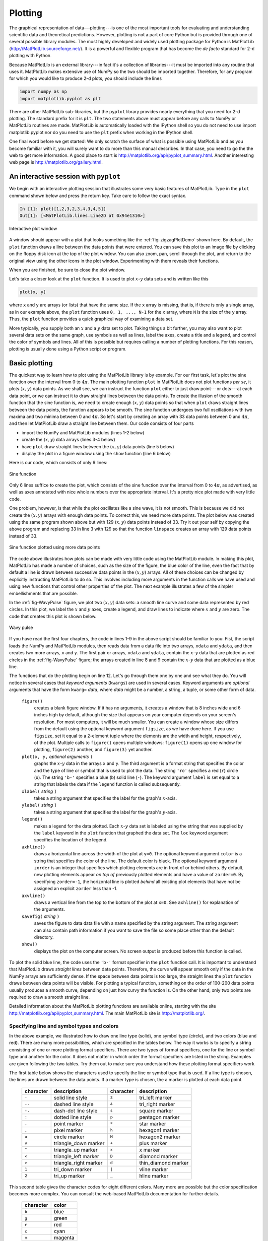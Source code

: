 .. highlight:: python   :linenothreshold: 5.. _chap5:********Plotting********.. index::   single: MatPlotLib   single: plotsThe graphical representation of data---plotting---is one of the most important tools for evaluating and understanding scientific data and theoretical predictions.  However, plotting is not a part of core Python but is provided through one of several possible library modules.  The most highly developed and widely used plotting package for Python is MatPlotLib (http://MatPlotLib.sourceforge.net/).  It is a powerful and flexible program that has become the *de facto* standard for 2-d plotting with Python.Because MatPlotLib is an external library---in fact it's a collection of libraries---it must be imported into any routine that uses it.  MatPlotLib makes extensive use of NumPy so the two should be imported together.  Therefore, for any program for which you would like to produce 2-d plots, you should include the lines.. sourcecode:: python    import numpy as np    import matplotlib.pyplot as pltThere are other MatPlotLib sub-libraries, but the ``pyplot`` library provides nearly everything that you need for 2-d plotting.  The standard prefix for it is ``plt``.  The two statements above must appear before any calls to NumPy or MatPlotLib routines are made.  MatPlotLib is automatically loaded with the IPython shell so you do not need to use import matplotlib.pyplot nor do you need to use the ``plt`` prefix when working in the IPython shell.One final word before we get started: We only scratch the surface of what is possible using MatPlotLib and as you become familiar with it, you will surely want to do more than this manual describes.  In that case, you need to go the the web to get more information.  A good place to start is http://matplotlib.org/api/pyplot_summary.html.  Another interesting web page is http://matplotlib.org/gallery.html.An interactive session with ``pyplot``======================================.. index::   single: plots; interactiveWe begin with an interactive plotting session that illustrates some very basic features of MatPlotLib.  Type in the ``plot`` command shown below and press the return key.  Take care to follow the exact syntax.  .. sourcecode:: ipython    In [1]: plot([1,2,3,2,3,4,3,4,5])    Out[1]: [<MatPlotLib.lines.Line2D at 0x94e1310>].. _fig-zigzagPlotDemo:.. figure:: /chap5/zigzagPlotDemo.*   :scale: 80 %   :align: center   :alt: Interactive plot window      Interactive plot windowA window should appear with a plot that looks something like the :ref:`fig-zigzagPlotDemo` shown here.  By default, the ``plot`` function draws a line between the data points that were entered.  You can save this plot to an image file by clicking on the floppy disk icon at the top of the plot window.  You can also zoom, pan, scroll through the plot, and return to the original view using the other icons in the plot window.  Experimenting with them reveals their functions.When you are finished, be sure to close the plot window. Let's take a closer look at the ``plot`` function.  It is used to plot :math:`x`-:math:`y` data sets and is written like this.. sourcecode:: python    plot(x, y)where ``x`` and ``y`` are arrays (or lists) that have the same size.  If the ``x`` array is missing, that is, if there is only a single array, as in our example above, the ``plot`` function uses ``0, 1, ..., N-1`` for the ``x`` array, where ``N`` is the size of the ``y`` array.  Thus, the ``plot`` function provides a quick graphical way of examining a data set.More typically, you supply both an :math:`x` and a :math:`y` data set to plot.  Taking things a bit further, you may also want to plot several data sets on the same graph, use symbols as well as lines, label the axes, create a title and a legend, and control the color of symbols and lines.  All of this is possible but requires calling a number of plotting functions.  For this reason, plotting is usually done using a Python script or program... _chap5BasicPlotting:Basic plotting==============.. index::   single: plots; basicThe quickest way to learn how to plot using the MatPlotLib library is by example.  For our first task, let's plot the sine function over the interval from 0 to :math:`4\pi`.  The main plotting function ``plot`` in MatPlotLib does not plot functions *per se*, it plots :math:`(x,y)` data points.  As we shall see, we can instruct the function ``plot`` either to just draw point---or dots---at each data point, or we can instruct it to draw straight lines between the data points.  To create the illusion of the smooth function that the sine function is, we need to create enough :math:`(x,y)` data points so that when ``plot`` draws straight lines between the data points, the function appears to be smooth.  The sine function undergoes two full oscillations with two maxima and two minima between 0 and :math:`4\pi`.  So let's start by creating an array with 33 data points between 0 and :math:`4\pi`, and then let MatPlotLib draw a straight line between them.  Our code consists of four parts*   import the NumPy and MatPlotLib modules (lines 1-2 below)*   create the :math:`(x,y)` data arrays (lines 3-4 below)*   have ``plot`` draw straight lines between the :math:`(x,y)` data points (line 5 below)*   display the plot in a figure window using the ``show`` function (line 6 below)Here is our code, which consists of only 6 lines:.. sourcecode:: python    :linenos:    import numpy as np    import matplotlib.pyplot as plt    x = np.linspace(0, 4.*np.pi, 33)    y = np.sin(x)    plt.plot(x, y)    plt.show().. _fig-sinePlot:.. figure:: /chap5/sinePlot.pdf   :scale: 70 %   :align: center   :alt: Sine function      Sine functionOnly 6 lines suffice to create the plot, which consists of the sine function over the interval from 0 to :math:`4\pi`, as advertised, as well as axes annotated with nice whole numbers over the appropriate interval.  It's a pretty nice plot made with very little code.One problem, however, is that while the plot oscillates like a sine wave, it is not smooth.  This is because we did not create the :math:`(x,y)` arrays with enough data points.  To correct this, we need more data points.  The plot below was created using the same program shown above but with 129 :math:`(x,y)` data points instead of 33.  Try it out your self by copying the above program and replacing 33 in line 3 with 129 so that the function ``linspace`` creates an array with 129 data points instead of 33.  .. _fig-sinePlotDenserXY:.. figure:: /chap5/sinePlotDenserXY.pdf   :scale: 70 %   :align: center   :alt: Sine function with more data points      Sine function plotted using more data pointsThe code above illustrates how plots can be made with very little code using the MatPlotLib module.  In making this plot, MatPlotLib has made a number of choices, such as the size of the figure, the blue color of the line, even the fact that by default a line is drawn between successive data points in the :math:`(x,y)` arrays.  All of these choices can be changed by explicitly instructing MatPlotLib to do so.  This involves including more arguments in the function calls we have used and using new functions that control other properties of the plot.  The next example illustrates a few of the simpler embellishments that are possible.In the :ref:`fig-WavyPulse` figure, we plot two :math:`(x,y)` data sets: a smooth line curve and some data represented by red circles.  In this plot, we label the :math:`x` and :math:`y` axes, create a legend, and draw lines to indicate where :math:`x` and :math:`y` are zero.  The code that creates this plot is shown below... sourcecode:: python    :linenos:    import numpy as np    import matplotlib.pyplot as plt        # read data from file    xdata, ydata = np.loadtxt('wavePulseData.txt', unpack=True)        # create x and y arrays for theory    x = np.linspace(-10., 10., 200)    y = np.sin(x) * np.exp(-(x/5.0)**2)        # create plot    plt.figure(1, figsize = (6,4) )    plt.plot(x, y, 'b-', label='theory')    plt.plot(xdata, ydata, 'ro', label="data")    plt.xlabel('x')    plt.ylabel('transverse displacement')    plt.legend(loc='upper right')    plt.axhline(color = 'gray', zorder=-1)    plt.axvline(color = 'gray', zorder=-1)        # save plot to file    plt.savefig('WavyPulse.pdf')        # display plot on screen    plt.show().. _fig-WavyPulse:.. figure:: /chap5/WavyPulse.pdf   :scale: 80 %   :align: center   :alt: Wavy pulse      Wavy pulseIf you have read the first four chapters, the code in lines 1-9 in the above script should  be familiar to you.  Fist, the script loads the NumPy and MatPlotLib modules, then reads data from a data file into two arrays, ``xdata`` and ``ydata``, and then creates two more arrays, ``x`` and ``y``.  The first pair or arrays, ``xdata`` and ``ydata``, contain the :math:`x`-:math:`y` data that are plotted as red circles in the :ref:`fig-WavyPulse` figure; the arrays created in line 8 and 9 contain the :math:`x`-:math:`y` data that are plotted as a blue line.The functions that do the plotting begin on line 12.  Let's go through them one by one and see what they do.  You will notice in several cases that *keyword arguments* (``kwargs``) are used in several cases.  Keyword arguments are *optional* arguments that have the form ``kwarg=`` *data*, where *data* might be a number, a string, a tuple, or some other form of data.    ``figure()``        creates a blank figure window.  If it has no arguments, it creates a window that is 8 inches wide and 6 inches high by default, although the size that appears on your computer depends on your screen's resolution.  For most computers, it will be much smaller.  You can create a window whose size differs from the default using the optional keyword argument ``figsize``, as we have done here.  If you use ``figsize``, set it equal to a 2-element tuple where the elements are the width and height, respectively, of the plot.  Multiple calls to ``figure()`` opens multiple windows:  ``figure(1)`` opens up one window for plotting, ``figure(2)`` another, and ``figure(3)`` yet another.        ``plot(x, y,`` *optional arguments* ``)``        graphs the :math:`x`-:math:`y` data in the arrays ``x`` and ``y``.  The third argument is a format string that specifies the color and the type of line or symbol that is used to plot the data.  The string ``'ro'`` specifies a red (``r``) circle (``o``).  The string ``'b-'`` specifies a blue (``b``) solid line (``-``).  The keyword argument ``label`` is set equal to a string that labels the data if the ``legend`` function is called subsequently.            ``xlabel(`` *string* ``)``        takes a string argument that specifies the label for the graph's :math:`x`-axis.            ``ylabel(`` *string* ``)``        takes a string argument that specifies the label for the graph's :math:`y`-axis.        ``legend()``        makes a legend for the data plotted.  Each :math:`x`-:math:`y` data set is labeled  using the string that was supplied by the ``label`` keyword in the ``plot`` function that graphed the data set.  The ``loc`` keyword argument specifies the location of the legend.        ``axhline()``        draws a horizontal line across the width of the plot at ``y=0``.  The optional keyword argument ``color`` is a string that specifies the color of the line.  The default color is black.  The optional keyword argument ``zorder`` is an integer that specifies which plotting elements are in front of or behind others.  By default, new plotting elements appear *on top of* previously plotted elements and have a value of ``zorder=0``.  By specifying ``zorder=-1``, the horizontal line is plotted *behind* all existing plot elements that have not be assigned an explicit ``zorder`` less than -1.        ``axvline()``        draws a vertical line from the top to the bottom of the plot at ``x=0``.  See ``axhline()`` for explanation of the arguments.        ``savefig(`` *string* ``)``        saves the figure to data data file with a name specified by the string argument.  The string argument can also contain path information if you want to save the file so some place other than the default directory.        ``show()``        displays the plot on the computer screen.  No screen output is produced before this function is called... index::   single: MatPlotLib functions; figure   single: MatPlotLib functions; plot   single: MatPlotLib functions; xlabel, ylabel   single: MatPlotLib functions; legend   single: MatPlotLib functions; ayhline, axhline   single: MatPlotLib functions; savefig   single: MatPlotLib functions; showTo plot the solid blue line, the code uses the ``'b-'`` format specifier in the ``plot`` function call.  It is important to understand that MatPlotLib draws *straight lines* between data points.  Therefore, the curve will appear smooth only if the data in the NumPy arrays are sufficiently dense.  If the space between data points is too large, the straight lines the ``plot`` function draws between data points will be visible.  For plotting a typical function, something on the order of 100-200 data points usually produces a smooth curve, depending on just how curvy the function is.  On the other hand, only two points are required to draw a smooth straight line.Detailed information about the MatPlotLib plotting functions are available online, starting with the site http://matplotlib.org/api/pyplot_summary.html.  The main MatPlotLib site is http://matplotlib.org/.        Specifying line and symbol types and colors-------------------------------------------In the above example, we illustrated how to draw one line type (solid), one symbol type (circle), and two colors (blue and red).  There are many more possibilities, which are specified in the tables below.  The way it works is to specify a string consisting of one or more plotting format specifiers.  There are two types of format specifiers, one for the line or symbol type and another for the color.  It does not matter in which order the  format specifiers are listed in the string.  Examples are given following the two tables.  Try them out to make sure you understand how these plotting format specifiers work... index::   single: plots; line and symbol specifiersThe first table below shows the characters used to specify the line or symbol type that is used.  If a line type is chosen, the lines are drawn between the data points.  If a marker type is chosen, the a marker is plotted at each data point.  +-----------+-----------------------+-----------+-----------------------+  | character | description           | character | description           |  +===========+=======================+===========+=======================+    | ``-``     | solid line style      | ``3``     | tri_left marker       |  +-----------+-----------------------+-----------+-----------------------+  | ``--``    | dashed line style     | ``4``     | tri_right marker      |  +-----------+-----------------------+-----------+-----------------------+   | ``-.``    | dash-dot line style   | ``s``     | square marker         |  +-----------+-----------------------+-----------+-----------------------+   | ``:``     | dotted line style     | ``p``     | pentagon marker       |  +-----------+-----------------------+-----------+-----------------------+   | ``.``     | point marker          | ``*``     | star marker           |  +-----------+-----------------------+-----------+-----------------------+   | ``,``     | pixel marker          | ``h``     | hexagon1 marker       |  +-----------+-----------------------+-----------+-----------------------+  | ``o``     | circle marker         | ``H``     | hexagon2 marker       |  +-----------+-----------------------+-----------+-----------------------+  | ``v``     | triangle_down marker  | ``+``     | plus marker           |  +-----------+-----------------------+-----------+-----------------------+  | ``^``     | triangle_up marker    | ``x``     | x marker              |  +-----------+-----------------------+-----------+-----------------------+  | ``<``     | triangle_left marker  | ``D``     | diamond marker        |  +-----------+-----------------------+-----------+-----------------------+  | ``>``     | triangle_right marker | ``d``     | thin_diamond marker   |  +-----------+-----------------------+-----------+-----------------------+  | ``1``     | tri_down marker       | ``|``     | vline marker          |  +-----------+-----------------------+-----------+-----------------------+  | ``2``     | tri_up marker         | ``_``     | hline marker          |  +-----------+-----------------------+-----------+-----------------------+This second table gives the character codes for eight different colors.  Many more are possible but the color specification becomes more complex. You can consult the web-based MatPlotLib documentation for further details.  +-----------+---------+  | character | color   |  +===========+=========+  | ``b``     | blue    |  +-----------+---------+  | ``g``     | green   |  +-----------+---------+  | ``r``     | red     |  +-----------+---------+  | ``c``     | cyan    |  +-----------+---------+  | ``m``     | magenta |  +-----------+---------+  | ``y``     | yellow  |  +-----------+---------+  | ``k``     | black   |  +-----------+---------+  | ``w``     | white   |  +-----------+---------+Here are some examples of how these format specifiers can be used:.. sourcecode:: python    plot(x, y, 'ro')    # plots red circles    plot(x, y, 'ks-')   # plot black squares connected by black lines    plot(x, y, 'g^')    # plots green triangles that point up        plot(x, y, 'k-')    # plots a black line between the points    plot(x, y, 'ms')    # plots magenta squares You can also make two calls sequentially for added versatility.  For example, by sequentially calling the last two plot calls, the plot produces magenta squares on top of black lines connecting the data points. These format specifiers give rudimentary control of the plotting symbols and lines.  MatPlotLib provides much more precise and detailed control of the plotting symbol size, line types, and colors using optional keyword arguments instead of the plotting format strings introduced above.  For example, the following command creates a plot of large yellow diamond symbols with blue edges connected by a green dashed line:.. sourcecode:: python    plot(x, y, color='green', linestyle='dashed', marker='d',          markerfacecolor='yellow', markersize=12,          markeredgecolor='blue')         Try it out!  The online MatPlotLib documentation provides all the plotting format keyword arguments and their possible values.Error bars----------.. index::   single: plots; error barsWhen plotting experimental data it is customary to include error bars that indicate graphically the degree of uncertainty that exists in the measurement of each data point.  The MatPlotLib function ``errorbar`` plots data with error bars attached.  It can be used in a way that either replaces or augments the ``plot`` function.  Both vertical and horizontal error bars can be displayed.  The figure below illustrates the use of error bars... _fig-ExpDecay:.. figure:: /chap5/ExpDecay.pdf   :scale: 75 %   :align: center   :alt: Error Bars      Error BarsWhen error bars are desired, you typically replace the ``plot`` function with the ``errorbar`` function.  The first two arguments of the  ``errorbar`` function are the ``x`` and ``y`` arrays to be plotted, just as for the ``plot`` function.  The keyword ``fmt`` *must be used* to specify the format of the points to be plotted; the format specifiers are the same as for ``plot``.  The keywords ``xerr`` and ``yerr`` are used to specify the :math:`x` and :math:`y` error bars.  Setting one or both of them to a constant specifies one size for all the error bars.  Alternatively, setting one or both of them equal to an array that has the same length as the ``x`` and ``y`` arrays allows you to give each data point an error bar with a different value.  If you only want :math:`y` error bars, then you should only specify the ``yerr`` keyword and omit the ``xerr`` keyword.  The color of the error bars is set with the keyword ``ecolor``.The code and plot below illustrates how to make error bars and was used to make the above plot.  Lines 14 and 15 contain the call to the ``errorbar`` function.  The :math:`x` error bars are all set to a constant value of 0.75, meaning that the error bars extend 0.75 to the left and 0.75 to the right of each data point.  The :math:`y` error bars are set equal to an array, which was read in from the data file containing the data to be plotted, so each data point has a different :math:`y` error bar.  By the way, leaving out the ``xerr`` keyword argument in the ``errorbar`` function call below would mean that only the :math:`y` error bars would be plotted... sourcecode:: python    :linenos:    import numpy as np    import matplotlib.pyplot as plt        # read data from file    xdata, ydata, yerror = np.loadtxt('expDecayData.txt', unpack=True)        # create theoretical fitting curve    x = np.linspace(0, 45, 128)    y = 1.1+ 3.0*x*np.exp(-(x/10.0)**2)        # create plot    plt.figure(1, figsize = (6,4) )    plt.plot(x, y, 'b-', label="theory")    plt.errorbar(xdata, ydata, fmt='ro', label="data",                  xerr=0.75, yerr=yerror, ecolor='black')    plt.xlabel('x')    plt.ylabel('transverse displacement')    plt.legend(loc='upper right')        # save plot to file    plt.savefig('ExpDecay.pdf')        # display plot on screen    plt.show()We have more to say about the ``errorbar`` function in the sections on  logarithmic plots.  But the brief introduction given here should suffice for making most plots not involving logarithmic axes.Setting plotting limits and excluding data------------------------------------------It turns out that you often want to restrict the range of numerical values over which you plot data or functions.  In these cases you may need to manually specify the plotting window or, alternatively, you may wish to exclude data points that are outside some set of limits.  Here we demonstrate methods for doing this.Setting plotting limits^^^^^^^^^^^^^^^^^^^^^^^.. index::   single: plots; setting axis limitsSuppose you want to plot the tangent function over the interval from 0 to 10.  The following script offers an straightforward first attempt... sourcecode:: python    import numpy as np    import matplotlib.pyplot as plt        theta = np.arange(0.01, 10., 0.04)    ytan = np.tan(theta)        plt.figure()    plt.plot(theta, ytan)    plt.show().. _fig-plotLimits1:.. figure:: /chap5/plotLimits1.pdf   :scale: 80 %   :align: center   :alt: tangent theta   The resulting plot, shown above, doesn't quite look like what you might have expected for :math:`\tan\theta` *vs* :math:`\theta`.  The problem is that :math:`\tan\theta` diverges at :math:`\theta = \pi/2, 3\pi/2, 5\pi/2, ...`, which leads to large spikes in the plots as values in the ``theta`` array come near those values.  Of course, we don't want the plot to extend all the way out to :math:`\pm\infty` in the :math:`y` direction, nor can it.  Instead, we would like the plot to extend far enough that we get the idea of what is going on as :math:`y\rightarrow\pm\infty`, but we would still like to see the behavior of the graph near :math:`y=0`.  We can restrict the range of ``ytan`` values that are plotted using the MatPlotLib function ``ylim``, as we demonstrate in the script below... sourcecode:: python    import numpy as np    import matplotlib.pyplot as plt        theta = np.arange(0.01, 10., 0.04)    ytan = np.tan(theta)        plt.figure()    plt.plot(theta, ytan)    plt.ylim(-8, 8)         # restricts range of y axis from -8 to +8    plt.axhline(color="gray", zorder=-1)    plt.show()    The figure produced by this script is shown below.  The plot now looks much more like the familiar :math:`\tan\theta` function we know.  We have also include a call to the ``axline`` function to create an :math:`x` axis... _fig-plotLimits2:.. figure:: /chap5/plotLimits2.pdf   :scale: 80 %   :align: center   :alt: tangent theta      Tangent function (with spurious lines)   The vertical blue lines at :math:`\theta = \pi/2, 3\pi/2, 5\pi/2` should not appear in a plot of :math:`\tan\theta` *vs* :math:`\theta`.  However, they do appear because the ``plot`` function simply draws lines between the data points in the ``x``-``y`` arrays provided in its arguments.  Thus, ``plot`` draws a line between the very large positive and negative ``ytan`` values corresponding to the ``theta`` values on either side of :math:`\pi/2` where :math:`\tan\theta` diverges to :math:`\pm\infty`.  It would be nice to exclude that line.Masked arrays^^^^^^^^^^^^^.. index::   single: plots; masked arrays   single: masked arraysWe can exclude the data points near :math:`\theta = \pi/2, 3\pi/2, 5\pi/2` in the above plot, and thus avoid drawing the nearly vertical lines at those points, using NumPy's *masked array* feature.  The code below shows how this is done and produces the graph below.  The masked array feature is implemented in line 6 with a call to NumPy's ``masked_where`` function in the sub-module ``ma`` (masked array).  Therefore, it is called by writing ``np.ma.masked_where``.  The ``masked_where`` function works as follows.  The first argument sets the condition for masking elements of the array, which is specified by the second argument.  In this case, the function says to mask all elements of the array ``ytan`` (the second argument) where the absolute value of ``ytan`` is greater than 20.  The result is set equal to ``ytanM``.  When ``ytanM`` is plotted, MatPlotLib's ``plot`` function omits all masked points from the plot.  You can think of it as the ``plot`` function lifting the pen that is drawing the line in the plot when it comes to the masked points in the array ``ytanM``... _fig-plotLimits3:.. figure:: /chap5/plotLimits3.pdf   :scale: 80 %   :align: center   :alt: tangent theta      Tangent function.. sourcecode:: python    :linenos:    import numpy as np    import matplotlib.pyplot as plt        theta = np.arange(0.01, 10., 0.04)    ytan = np.tan(theta)    ytanM = np.ma.masked_where(np.abs(ytan)>20., ytan)        plt.figure()    plt.plot(theta, ytanM)    plt.ylim(-8, 8)    plt.axhline(color="gray", zorder=-1)        plt.show()Subplots--------.. index::   single: plots; subplotsOften you want to create two or more graphs and place them next to one another, generally because they are related to each other in some way.  The plot below shows an example of such a plot.  In the top graph, :math:`\tan\theta` and :math:`\sqrt{(8/\theta)^2-1}` *vs* :math:`\theta` are plotted.  The two curves cross each other at the points where :math:`\tan\theta=\sqrt{(8/\theta)^2-1}`.  In the bottom  :math:`\cot\theta` and :math:`-\sqrt{(8/\theta)^2-1}` *vs* :math:`\theta` are plotted.  These two curves cross each other at the points where :math:`\cot\theta=-\sqrt{(8/\theta)^2-1}`... _fig-subplotDemo:.. figure:: /chap5/subplotDemo.pdf   :scale: 90 %   :align: center   :alt: Crossing functions      Crossing functionsThe code that produces this plot is provided below... sourcecode:: python    :linenos:    import numpy as np    import matplotlib.pyplot as plt        theta = np.arange(0.01, 8., 0.04)    y = np.sqrt((8./theta)**2-1.)    ytan = np.tan(theta)    ytan = np.ma.masked_where(np.abs(ytan)>20., ytan)    ycot = 1./np.tan(theta)    ycot = np.ma.masked_where(np.abs(ycot)>20., ycot)        plt.figure(1)        plt.subplot(2, 1, 1)    plt.plot(theta, y)    plt.plot(theta, ytan)    plt.ylim(-8, 8)    plt.axhline(color="gray", zorder=-1)    plt.axvline(x=np.pi/2., color="gray", linestyle='--', zorder=-1)    plt.axvline(x=3.*np.pi/2., color="gray", linestyle='--', zorder=-1)    plt.axvline(x=5.*np.pi/2., color="gray", linestyle='--', zorder=-1)    plt.xlabel("theta")    plt.ylabel("tan(theta)")        plt.subplot(2, 1, 2)    plt.plot(theta, -y)    plt.plot(theta, ycot)    plt.ylim(-8, 8)    plt.axhline(color="gray", zorder=-1)    plt.axvline(x=np.pi, color="gray", linestyle='--', zorder=-1)    plt.axvline(x=2.*np.pi, color="gray", linestyle='--', zorder=-1)    plt.xlabel("theta")    plt.ylabel("cot(theta)")        plt.show()The function  ``subplot``, called on lines 13 and 24, creates the two subplots in the above figure.   ``subplot`` has three arguments.  The first specifies the number of rows that the figure space is to be divided into; on line 13, it's two.  The second specifies the number of columns that the figure space is to be divided into;  on line 13, it's one.  The third argument specifies which rectangle the will contain the plot specified by the following function calls.  Line 13 specifies that the plotting commands that follow will be act on the first box.  Line 24 specifies that the plotting commands that follow will be act on the second box.We have also labeled the axes and included dashed vertical lines at the values of :math:`\theta` where :math:`\tan\theta` and :math:`\cot\theta` diverge.Logarithmic plots=================.. index::   single: plots; logarithmic axesData sets can span many orders of magnitude from fractional quantities much smaller than unity to values much larger than unity.  In such cases it is often useful to plot the data on logarithmic axes.Semi-log plots--------------.. index::   single: plots; semi-logFor data sets that vary exponentially in the independent variable, it is often useful to use one or more logarithmic axes.  Radioactive decay of unstable nuclei, for example, exhibits an exponential decrease in the number of particles emitted from the nuclei as a function of time.  In the plot below, for example, we show the decay of the radioactive isotope Phosphorus-32 over a period of 6 months, where the radioactivity is measured once each week.  Starting at a decay rate of nearly :math:`10^4` electrons (counts) per second, the decay rate diminishes to only about 1 count per second after about 6 months or 180 days.  If we plot counts per second as a function of time on a normal plot, as we have done in the plot on the left below, then the count rate is indistinguishable from zero after about 100 days.  On the other hand, if we use a logarithmic axis for the count rate, as we have done in the plot on the right below, then we can follow the count rate well past 100 days and can readily distinguish it from zero.  Moreover, if the data vary exponentially in time, then the data will fall along a straight line, as they do for the case of radioactive decay... _fig-semilogDemo:.. figure:: /chap5/semilogDemo.pdf   :scale: 100 %   :align: center   :alt: Semi-log plotting      Semi-log plottingMatPlotLib provides two functions for making semi-logarithmic plots, ``semilogx`` and ``semilogy``, for creating plots with logarithmic :math:`x` and :math:`y` axes, with linear :math:`y` and :math:`x` axes, respectively.  We illustrate their use in the program below, which made the above plots... sourcecode:: python    :linenos:    import numpy as np    import matplotlib.pyplot as plt        # read data from file    time, counts, unc = np.loadtxt('SemilogDemo.txt', unpack=True)        # create theoretical fitting curve    tau = 20.2      # Phosphorus-32 half life = 14 days; tau = t_half/ln(2)    N0 = 8200.       # Initial count rate (per second)    t = np.linspace(0, 180, 128)    N = N0 * np.exp(-t/tau)        # create plot    plt.figure(1, figsize = (10,4) )        plt.subplot(1, 2, 1)    plt.plot(t, N, 'b-', label="theory")    plt.plot(time, counts, 'ro', label="data")    plt.xlabel('time (days)')    plt.ylabel('counts per second')    plt.legend(loc='upper right')        plt.subplot(1, 2, 2)    plt.semilogy(t, N, 'b-', label="theory")    plt.semilogy(time, counts, 'ro', label="data")    plt.xlabel('time (days)')    plt.ylabel('counts per second')    plt.legend(loc='upper right')        plt.tight_layout()        # display plot on screen    plt.show()The ``semilogx`` and ``semilogy`` functions work the same way as the ``plot`` function.  You just use one or the other depending on which axis you want to be logarithmic. The ``tight_layout()`` function^^^^^^^^^^^^^^^^^^^^^^^^^^^^^^^.. index::   single: MatPlotLib functions; tight_layoutYou may have noticed the ``tight_layout()`` function, called without arguments on line 30 of the program.  This is a convenience function that adjusts the sizes of the plots to make room for the axes labels.  If it is not called, the :math:`y`-axis label of the right plot runs into the left plot.  The ``tight_layout()`` function can also be useful in graphics windows with only one plot sometimes.Log-log plots-------------.. index::   single: plots; log-logMatPlotLib can also make log-log or double-logarithmic plots using the function ``loglog``.  It is useful when both the :math:`x` and :math:`y` data span many orders of magnitude.  Data that are described by a power law :math:`y=Ax^b`, where :math:`A` and :math:`b` are constants, appear as straight lines when plotted on a log-log plot.  Again, the ``loglog`` function works just like the ``plot`` function but with logarithmic axes.More advanced graphical output==============================The plotting methods introduced in the previous sections are perfectly adequate for basic plotting and are therefore recommended for simple graphical output.  Here, we introduce an alternative syntax that harnesses the full power of MatPlotLib.  It gives the user more options and greater control.  Perhaps the most efficient way to learn this alternative syntax is to look at an example.  The figure below illustrating :ref:`MultPlotDemo` is produced by the following code:.. _MultPlotDemo:.. figure:: MultPlotDemo.pdf   :scale: 80 %   :align: center   :width: 400   :alt: Mulitple plots in the same window      Mulitple plots in the same window::        # Demonstrates the following:    #     plotting logarithmic axes    #     user-defined functions    #     "where" function, NumPy array conditional        import numpy as np    import matplotlib.pyplot as plt        # Define the sinc function, with output for x=0 defined    # as a special case to avoid division by zero. The code    # below defining the sinc function is developed and    # explained in Chapter 7, Section 1.    def s(x):      a = np.where(x==0., 1., np.sin(x)/x)      return a        # create arrays for plotting    x = np.arange(0., 10., 0.1)    y = np.exp(x)        t = np.linspace(-10., 10., 100)    z = s(t)        # create a figure window    fig = plt.figure(1, figsize=(9,8))        # subplot: linear plot of exponential    ax1 = fig.add_subplot(2,2,1)    ax1.plot(x, y)    ax1.set_xlabel('time (ms)')    ax1.set_ylabel('distance (mm)')    ax1.set_title('exponential')        # subplot: semi-log plot of exponential    ax2 = fig.add_subplot(2,2,2)    ax2.plot(x, y)    ax2.set_yscale('log')    ax2.set_xlabel('time (ms)')    ax2.set_ylabel('distance (mm)')    ax2.set_title('exponential')        # subplot: wide subplot of sinc function    ax3 = fig.add_subplot(2,1,2)    ax3.plot(t, z, 'r')    ax3.axhline(color='gray')    ax3.axvline(color='gray')    ax3.set_xlabel('angle (deg)')    ax3.set_ylabel('electric field')    ax3.set_title('sinc function')        # Adjusts white space to avoid collisions between subplots    fig.tight_layout()    plt.show()After defining several arrays for plotting, the above program opens a figure window in line 23 with the statement ::  fig = plt.figure(figsize=(9,8))The MatPlotLib statement above creates a **Figure** object, assigns it the name ``fig``, and opens a blank figure window.  Thus, just as we give lists, arrays, and numbers variable names (*e.g.* ``a = [1, 2, 5, 7]``, ``dd = np.array([2.3, 5.1, 3.9])``, or ``st = 4.3``), we can give a figure object and the window in creates a name: here it is ``fig``.  In fact we can use the ``figure`` function to open up multiple figure objects with different figure windows.  The statements ::  fig1 = plt.figure()  fig2 = plt.figure()open up two separate windows, one named ``fig1`` and the other ``fig2``.  We can then use the names ``fig1`` and ``fig2`` to plot things in either window.  The ``figure`` function need not take any arguments if you are satisfied with the default settings such as the figure size and the background color.  On the other hane, by supplying one or more keyword arguments, you can customize the figure size, the background color, and a few other properties.  For example, in the program listing (line 23), the keyword argument ``figsize`` sets the width and height of the figure window; the default size is ``(8, 6)``; in our program we set it to ``(9, 8)``, which is a bit wider and higher than the default size.  In the example above, we also choose to open only a single window, hence the single ``figure`` call.    The ``fig.add_subplot(2,2,1)`` in line 30 is a MatPlotLib function that divides the figure window into 2 rows (the first argument) and 2 columns (the second argument).  The third argument creates a subplot in the first of the 4 subregions (*i.e.* of the 2 rows :math:`\times` 2 columns) created by the ``fig.add_subplot(2,2,1)`` call.   To see how this works, type the following code into a Python module and run it::  import numpy as np import matplotlib.pyplot as plt fig = plt.figure(figsize=(9,8)) ax1 = fig.add_subplot(2,2,1) plt.show()You should get a figure window with axes drawn in the upper left quadrant.  The ``fig.`` prefix used with the ``add_subplot(2,2,1)`` function directs Python to draw these axes in the figure window named ``fig``.  If we had opened two figure windows, changing the prefix to correspond to the name of one or the other of the figure windows would direct the axes to be drawn in the appropriate window.  Writing ``ax1 = fig.add_subplot(2,2,1)`` assigns the name ax1 to the axes in the upper left quadrant of the figure window.The ``ax1.plot(x, y)`` in line 27 directs Python to plot the previously-defined ``x`` and ``y`` arrays onto the axes named ``ax1``. The ``ax2 = fig.add_subplot(2,2,2)`` draws axes in the second, or upper right, quadrant of the figure window. The ``ax3 = fig.add_subplot(2,1,2)`` divides the figure window into 2 rows (first argument) and 1 column (second argument), creates axes in the second or these two sections, and assigns those axes (*i.e.* that subplot) the name ``ax3``.  That is, it divides the figure window into 2 halves, top and bottom, and then draws axes in the half number 2 (the third argument), or lower half of the figure window.You may have noticed in above code that some of the function calls are a bit different from those used before: ``xlabel(’time (ms)’)`` becomes ``set_xlabel(’time (ms)’)``, ``title(’exponential’)`` becomes ``set_title(’exponential’)``, *etc.*The call ``ax2.set_yscale('log')`` sets the :math:`y`\ -axes in the second plot to be logarithmic, thus creating a semi-log plot.  Creating properly-labeled logarthmic axes like this is more straightforward with the advanced syntax illustrated in the above example.Using the prefixes ``ax1``, ``ax2``, or ``ax3``, direct graphical instructions to their respective subplots.  By creating and specifying names for the different figure windows and subplots within them, you access the different plot windows more efficiently.  For example, the following code makes four identical subplots in a single figure window using a ``for`` loop... sourcecode:: ipython    In [1]: fig = figure()    In [2]: ax1 = fig.add_subplot(221)    In [3]: ax2 = fig.add_subplot(222)    In [4]: ax3 = fig.add_subplot(223)    In [5]: ax4 = fig.add_subplot(224)    In [6]: for ax in [ax1, ax2, ax3, ax4]:       ...:     ax.plot([3,5,8],[6,3,1])        In [7]: show().. raw:: latex    \newpageExercises=========1.  Plot the function :math:`y=3x^2` for :math:`-1 \le x \le 3` as a continuous line.  Include enough points so that the curve you plot appears smooth.  Label the axes :math:`x` and :math:`y`.#.  Plot the following function for :math:`-15 \le x \le 15`:    .. math::        y = \frac{\cos x}{1+\frac{1}{5}x^2}    Include enough points so that the curve you plot appears smooth.  Label the axes :math:`x` and :math:`y`.#.  Plot the functions :math:`\sin x` and :math:`\cos x` *vs* :math:`x` on the same plot with :math:`x` going from :math:`-\pi` to :math:`\pi`.  Make sure the limits of :math:`x`-axis do not extend beyond the limits of the data.  Plot :math:`\sin x` in the color green and :math:`\cos x` in the color black and include a legend to label the two curves.  Place the legend within the plot, but such that it does not cover either of the sine or cosine traces.#.  Create a data file with the data shown below.      (a) Read the data into Python program and plot :math:`t` *vs* :math:`y` using circles for data points with error bars.  Use the data in the ``dy`` column as the error estimates for the :math:`y` data.  Label the horizontal and vertical axes "time (s)" and "position (cm)".    (b) On the same graph, plot the function below as a smooth line.  Make the line pass *behind* the data points.        .. math::            y(t) = \left[3 +                    \frac{1}{2}\sin\frac{\pi t}{5}\right]                   t\, e^{-t/10}                ::            Data for Exercise 4            Date: 16-Aug-2013            Data taken by Lauren and John             t      d       dy             1.0    2.94    0.7             4.5    8.29    1.2             8.0    9.36    1.2            11.5   11.60    1.4            15.0    9.32    1.3            18.5    7.75    1.1            22.0    8.06    1.2            25.5    5.60    1.0            29.0    4.50    0.8            32.5    4.01    0.8            36.0    2.62    0.7            39.5    1.70    0.6            43.0    2.03    0.6#.  Use MatPlotLib's function ``hist`` along with NumPy's function's ``random.rand`` and ``random.randn`` to create the histogram graphs shown in Fig. :ref:`fig-randhistos`#.  Plot force *vs* distance with error bars using the following data:    ::            d=np.array([0.38, 0.64, 0.91, 1.26, 1.41, 1.66, 1.90, 2.18])        f=np.array([1.4, 1.65, 3.0, 3.95, 4.3, 5.20, 6.85, 7.4])        df=np.array([ 0.4, 0.5, 0.4, 0.5, 0.6, 0.5, 0.5, 0.4])            Your plot should also include a visual straight "best fit" to the data as well as visual "fits" that give the smallest and largest slopes consistent with the data.  Note, you only need two points to define a straight line so the straight lines you draw on the plot should be arrays of length 2 and no longer.  All of your fitted lines should lie *behind* the data.  Try to make your plot look like the one below.  *In addition*, add a legend to your plot the gives the slope with its uncertainty obtained from your visual fits to the data.    .. _fig-lineardata:    .. figure:: /chap5/LinearData.pdf       :scale: 80 %       :align: center    The web page http://matplotlib.org/api/pyplot_summary.html gives a summary of the main plotting commands available in MatPlotLib.  The two important ones here are ``plot`` and ``errorbar``, which make regular plots and plots with error bars, respectively.  You will find the following keyword arguments useful: ``yerr``, ``ls``, ``marker``, ``mfc``, ``mec``, ``ms``, and ``ecolor``, which you can find described by clicking on the ``errorbar`` function link on the web page cited above.#.  The data file below shows data obtained for the displacement (position) *vs* time of a falling object, together with the estimated uncertainty in the displacement.        ::            Measurements of fall velocity vs time            Taken by A.P. Crawford and S.M. Torres            19-Sep-13                    time (s)    position (m)    uncertainty (m)             0.0            0.0             0.04             0.5            1.3             0.12             1.0            5.1             0.2             1.5           10.9             0.3             2.0           18.9             0.4             2.5           28.7             0.4             3.0           40.3             0.5             3.5           53.1             0.6             4.0           67.5             0.6             4.5           82.3             0.6             5.0           97.6             0.7             5.5          113.8             0.7             6.0          131.2             0.7             6.5          148.5             0.7             7.0          166.2             0.7             7.5          184.2             0.7             8.0          201.6             0.7             8.5          220.1             0.7             9.0          238.3             0.7             9.5          256.5             0.7            10.0          275.6             0.8    (a)  Use these data to calculate the velocity and acceleration (in a Python program ``.py`` file), together with their uncertainties propagated from the displacement *vs* time uncertainties.  Be sure to calculate time arrays corresponding the midpoint in time between the two displacements or velocities for the velocity and acceleration arrays, respectively.         (b)  In a single window frame, make three vertically stacked plots of the displacement, velocity, and acceleration *vs* time.  Show the error bars on the different plots.  Make sure that the time axes of all three plots cover the same range of times. Why do the relative sizes of the error bars grow progressively greater as one progresses from displacement to velocity to acceleration?